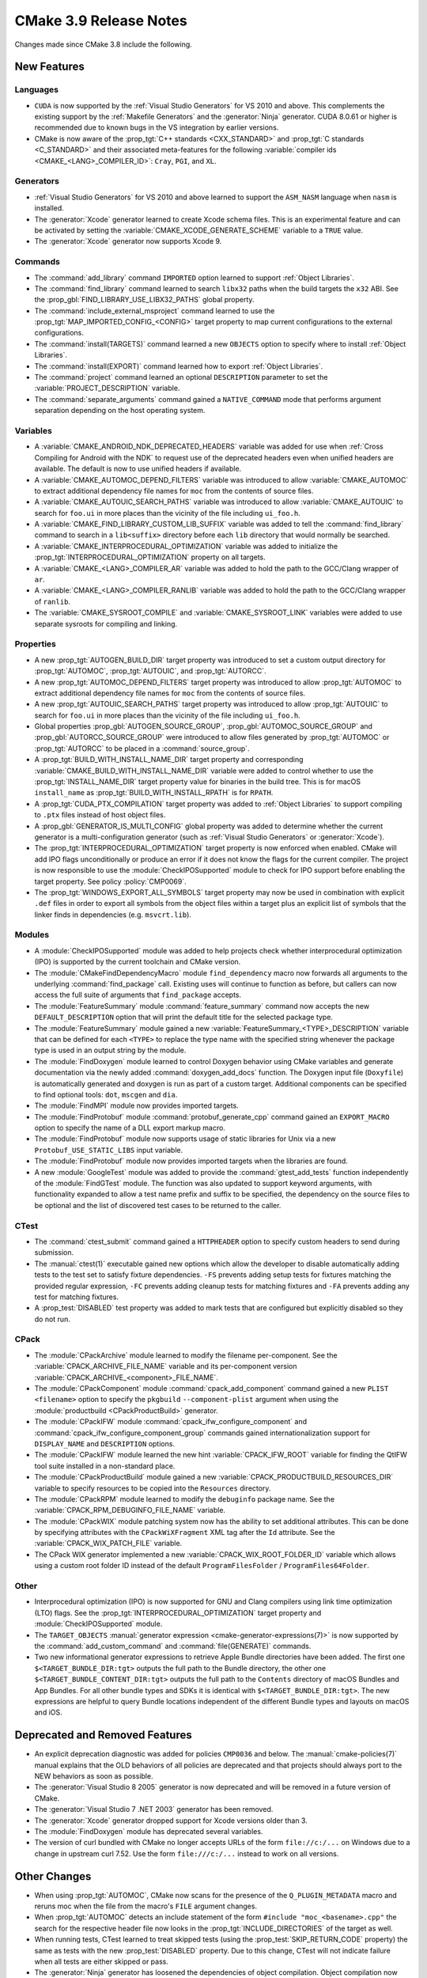 CMake 3.9 Release Notes
***********************

.. only:: html

  .. contents::

Changes made since CMake 3.8 include the following.

New Features
============

Languages
---------

* ``CUDA`` is now supported by the :ref:`Visual Studio Generators`
  for VS 2010 and above.  This complements the existing support by the
  :ref:`Makefile Generators` and the :generator:`Ninja` generator.
  CUDA 8.0.61 or higher is recommended due to known bugs in the VS
  integration by earlier versions.

* CMake is now aware of the :prop_tgt:`C++ standards <CXX_STANDARD>` and
  :prop_tgt:`C standards <C_STANDARD>` and their associated meta-features for
  the following :variable:`compiler ids <CMAKE_<LANG>_COMPILER_ID>`: ``Cray``,
  ``PGI``, and ``XL``.

Generators
----------

* :ref:`Visual Studio Generators` for VS 2010 and above learned to support
  the ``ASM_NASM`` language when ``nasm`` is installed.

* The :generator:`Xcode` generator learned to create Xcode schema files.
  This is an experimental feature and can be activated by setting the
  :variable:`CMAKE_XCODE_GENERATE_SCHEME` variable to a ``TRUE`` value.

* The :generator:`Xcode` generator now supports Xcode 9.

Commands
--------

* The :command:`add_library` command ``IMPORTED`` option learned to support
  :ref:`Object Libraries`.

* The :command:`find_library` command learned to search ``libx32`` paths
  when the build targets the ``x32`` ABI.  See the
  :prop_gbl:`FIND_LIBRARY_USE_LIBX32_PATHS` global property.

* The :command:`include_external_msproject` command learned to use
  the :prop_tgt:`MAP_IMPORTED_CONFIG_<CONFIG>` target property
  to map current configurations to the external configurations.

* The :command:`install(TARGETS)` command learned a new ``OBJECTS`` option to
  specify where to install :ref:`Object Libraries`.

* The :command:`install(EXPORT)` command learned how to export
  :ref:`Object Libraries`.

* The :command:`project` command learned an optional ``DESCRIPTION``
  parameter to set the :variable:`PROJECT_DESCRIPTION` variable.

* The :command:`separate_arguments` command gained a ``NATIVE_COMMAND`` mode
  that performs argument separation depending on the host operating system.

Variables
---------

* A :variable:`CMAKE_ANDROID_NDK_DEPRECATED_HEADERS` variable was added
  for use when :ref:`Cross Compiling for Android with the NDK` to request
  use of the deprecated headers even when unified headers are available.
  The default is now to use unified headers if available.

* A :variable:`CMAKE_AUTOMOC_DEPEND_FILTERS` variable was introduced to
  allow :variable:`CMAKE_AUTOMOC` to extract additional dependency file names
  for ``moc`` from the contents of source files.

* A :variable:`CMAKE_AUTOUIC_SEARCH_PATHS` variable was introduced to
  allow :variable:`CMAKE_AUTOUIC` to search for ``foo.ui`` in more
  places than the vicinity of the file including ``ui_foo.h``.

* A :variable:`CMAKE_FIND_LIBRARY_CUSTOM_LIB_SUFFIX` variable was added to
  tell the :command:`find_library` command to search in a ``lib<suffix>``
  directory before each ``lib`` directory that would normally be searched.

* A :variable:`CMAKE_INTERPROCEDURAL_OPTIMIZATION` variable was added to
  initialize the :prop_tgt:`INTERPROCEDURAL_OPTIMIZATION` property on all
  targets.

* A :variable:`CMAKE_<LANG>_COMPILER_AR` variable was added to hold
  the path to the GCC/Clang wrapper of ``ar``.

* A :variable:`CMAKE_<LANG>_COMPILER_RANLIB` variable was added to hold
  the path to the GCC/Clang wrapper of ``ranlib``.

* The :variable:`CMAKE_SYSROOT_COMPILE` and :variable:`CMAKE_SYSROOT_LINK`
  variables were added to use separate sysroots for compiling and linking.

Properties
----------

* A new :prop_tgt:`AUTOGEN_BUILD_DIR` target property was introduced to set
  a custom output directory for :prop_tgt:`AUTOMOC`, :prop_tgt:`AUTOUIC`,
  and :prop_tgt:`AUTORCC`.

* A new :prop_tgt:`AUTOMOC_DEPEND_FILTERS` target property was introduced to
  allow :prop_tgt:`AUTOMOC` to extract additional dependency file names
  for ``moc`` from the contents of source files.

* A new :prop_tgt:`AUTOUIC_SEARCH_PATHS` target property was introduced to
  allow :prop_tgt:`AUTOUIC` to search for ``foo.ui`` in more
  places than the vicinity of the file including ``ui_foo.h``.

* Global properties :prop_gbl:`AUTOGEN_SOURCE_GROUP`,
  :prop_gbl:`AUTOMOC_SOURCE_GROUP` and
  :prop_gbl:`AUTORCC_SOURCE_GROUP` were
  introduced to allow files generated by :prop_tgt:`AUTOMOC` or
  :prop_tgt:`AUTORCC` to be placed in a :command:`source_group`.

* A :prop_tgt:`BUILD_WITH_INSTALL_NAME_DIR` target property and corresponding
  :variable:`CMAKE_BUILD_WITH_INSTALL_NAME_DIR` variable were added to
  control whether to use the :prop_tgt:`INSTALL_NAME_DIR` target property
  value for binaries in the build tree.  This is for macOS ``install_name``
  as :prop_tgt:`BUILD_WITH_INSTALL_RPATH` is for ``RPATH``.

* A :prop_tgt:`CUDA_PTX_COMPILATION` target property was added to
  :ref:`Object Libraries` to support compiling to ``.ptx`` files
  instead of host object files.

* A :prop_gbl:`GENERATOR_IS_MULTI_CONFIG` global property was
  added to determine whether the current generator is a multi-configuration
  generator (such as :ref:`Visual Studio Generators` or :generator:`Xcode`).

* The :prop_tgt:`INTERPROCEDURAL_OPTIMIZATION` target property is now enforced
  when enabled.  CMake will add IPO flags unconditionally or produce an error
  if it does not know the flags for the current compiler.  The project is now
  responsible to use the :module:`CheckIPOSupported` module to check for IPO
  support before enabling the target property.  See policy :policy:`CMP0069`.

* The :prop_tgt:`WINDOWS_EXPORT_ALL_SYMBOLS` target property may now
  be used in combination with explicit ``.def`` files in order to
  export all symbols from the object files within a target plus
  an explicit list of symbols that the linker finds in dependencies
  (e.g. ``msvcrt.lib``).

Modules
-------

* A :module:`CheckIPOSupported` module was added to help projects
  check whether interprocedural optimization (IPO) is supported by
  the current toolchain and CMake version.

* The :module:`CMakeFindDependencyMacro` module ``find_dependency`` macro
  now forwards all arguments to the underlying :command:`find_package`
  call.  Existing uses will continue to function as before, but callers can
  now access the full suite of arguments that ``find_package`` accepts.

* The :module:`FeatureSummary` module :command:`feature_summary` command now
  accepts the new ``DEFAULT_DESCRIPTION`` option that will print the default
  title for the selected package type.

* The :module:`FeatureSummary` module gained a new
  :variable:`FeatureSummary_<TYPE>_DESCRIPTION` variable that can be defined
  for each ``<TYPE>`` to replace the type name with the specified string
  whenever the package type is used in an output string by the module.

* The :module:`FindDoxygen` module learned to control Doxygen behavior using
  CMake variables and generate documentation via the newly added
  :command:`doxygen_add_docs` function. The Doxygen input file (``Doxyfile``)
  is automatically generated and doxygen is run as part of a custom target.
  Additional components can be specified to find optional tools: ``dot``,
  ``mscgen`` and ``dia``.

* The :module:`FindMPI` module now provides imported targets.

* The :module:`FindProtobuf` module :command:`protobuf_generate_cpp`
  command gained an ``EXPORT_MACRO`` option to specify the name of
  a DLL export markup macro.

* The :module:`FindProtobuf` module now supports usage of static libraries
  for Unix via a new ``Protobuf_USE_STATIC_LIBS`` input variable.

* The :module:`FindProtobuf` module now provides imported targets
  when the libraries are found.

* A new :module:`GoogleTest` module was added to provide the
  :command:`gtest_add_tests` function independently of the :module:`FindGTest`
  module. The function was also updated to support keyword arguments, with
  functionality expanded to allow a test name prefix and suffix to be
  specified, the dependency on the source files to be optional and the list of
  discovered test cases to be returned to the caller.

CTest
-----

* The :command:`ctest_submit` command gained a ``HTTPHEADER`` option
  to specify custom headers to send during submission.

* The :manual:`ctest(1)` executable gained new options which allow the
  developer to disable automatically adding tests to the test set to satisfy
  fixture dependencies. ``-FS`` prevents adding setup tests for fixtures
  matching the provided regular expression, ``-FC`` prevents adding cleanup
  tests for matching fixtures and ``-FA`` prevents adding any test for matching
  fixtures.

* A :prop_test:`DISABLED` test property was added to mark tests that
  are configured but explicitly disabled so they do not run.

CPack
-----

* The :module:`CPackArchive` module learned to modify the filename
  per-component.  See the :variable:`CPACK_ARCHIVE_FILE_NAME` variable and
  its per-component version :variable:`CPACK_ARCHIVE_<component>_FILE_NAME`.

* The :module:`CPackComponent` module :command:`cpack_add_component` command
  gained a new ``PLIST <filename>`` option to specify the ``pkgbuild``
  ``--component-plist`` argument when using the
  :module:`productbuild <CPackProductBuild>` generator.

* The :module:`CPackIFW` module :command:`cpack_ifw_configure_component` and
  :command:`cpack_ifw_configure_component_group` commands gained
  internationalization support for ``DISPLAY_NAME`` and ``DESCRIPTION``
  options.

* The :module:`CPackIFW` module learned the new hint :variable:`CPACK_IFW_ROOT`
  variable for finding the QtIFW tool suite installed in a non-standard place.

* The :module:`CPackProductBuild` module gained a new
  :variable:`CPACK_PRODUCTBUILD_RESOURCES_DIR` variable to
  specify resources to be copied into the ``Resources``
  directory.

* The :module:`CPackRPM` module learned to modify the ``debuginfo`` package
  name.  See the :variable:`CPACK_RPM_DEBUGINFO_FILE_NAME` variable.

* The :module:`CPackWIX` module patching system now has the ability to set
  additional attributes.  This can be done by specifying attributes with
  the ``CPackWiXFragment`` XML tag after the ``Id`` attribute.
  See the :variable:`CPACK_WIX_PATCH_FILE` variable.

* The CPack WIX generator implemented a new
  :variable:`CPACK_WIX_ROOT_FOLDER_ID` variable which allows
  using a custom root folder ID instead of the default
  ``ProgramFilesFolder`` / ``ProgramFiles64Folder``.

Other
-----

* Interprocedural optimization (IPO) is now supported for GNU and Clang
  compilers using link time optimization (LTO) flags.  See the
  :prop_tgt:`INTERPROCEDURAL_OPTIMIZATION` target property and
  :module:`CheckIPOSupported` module.

* The ``TARGET_OBJECTS``
  :manual:`generator expression <cmake-generator-expressions(7)>`
  is now supported by the :command:`add_custom_command` and
  :command:`file(GENERATE)` commands.

* Two new informational generator expressions to retrieve Apple Bundle
  directories have been added. The first one ``$<TARGET_BUNDLE_DIR:tgt>``
  outputs the full path to the Bundle directory, the other one
  ``$<TARGET_BUNDLE_CONTENT_DIR:tgt>`` outputs the full path to the
  ``Contents`` directory of macOS Bundles and App Bundles. For all other
  bundle types and SDKs it is identical with ``$<TARGET_BUNDLE_DIR:tgt>``.
  The new expressions are helpful to query Bundle locations independent of
  the different Bundle types and layouts on macOS and iOS.

Deprecated and Removed Features
===============================

* An explicit deprecation diagnostic was added for policies ``CMP0036``
  and below.  The :manual:`cmake-policies(7)` manual explains that the
  OLD behaviors of all policies are deprecated and that projects should
  always port to the NEW behaviors as soon as possible.

* The :generator:`Visual Studio 8 2005` generator is now deprecated
  and will be removed in a future version of CMake.

* The :generator:`Visual Studio 7 .NET 2003` generator has been removed.

* The :generator:`Xcode` generator dropped support for Xcode versions
  older than 3.

* The :module:`FindDoxygen` module has deprecated several variables.

* The version of curl bundled with CMake no longer accepts URLs of the form
  ``file://c:/...`` on Windows due to a change in upstream curl 7.52.  Use
  the form ``file:///c:/...`` instead to work on all versions.

Other Changes
=============

* When using :prop_tgt:`AUTOMOC`, CMake now scans for the presence of the
  ``Q_PLUGIN_METADATA`` macro and reruns moc when the file from the
  macro's ``FILE`` argument changes.

* When :prop_tgt:`AUTOMOC` detects an include statement of the form
  ``#include "moc_<basename>.cpp"`` the search for the respective header file
  now looks in the :prop_tgt:`INCLUDE_DIRECTORIES` of the target as well.

* When running tests, CTest learned to treat skipped tests (using the
  :prop_test:`SKIP_RETURN_CODE` property) the same as tests with the new
  :prop_test:`DISABLED` property. Due to this change, CTest will not indicate
  failure when all tests are either skipped or pass.

* The :generator:`Ninja` generator has loosened the dependencies of object
  compilation.  Object compilation now depends only on custom targets
  and custom commands associated with libraries on which the object's target
  depends and no longer depends on the libraries themselves.  Source files
  in dependent targets may now compile without waiting for their targets'
  dependencies to link.

* On macOS, the default application bundle ``Info.plist`` file now enables
  Hi-DPI support.

* On macOS, ``RPATH`` settings such as :prop_tgt:`BUILD_WITH_INSTALL_RPATH`
  no longer affect the ``install_name`` field.  See policy :policy:`CMP0068`.

* The :generator:`Visual Studio 14 2015` generator has been taught about
  a change to the ``v140`` toolset made by a VS 2015 update.  VS changed
  the set of values it understands for the ``GenerateDebugInformation``
  linker setting that produces the ``-DEBUG`` linker flag variants.

Updates
=======

Changes made since CMake 3.9.0 include the following.

3.9.1
-----

* The ``find_`` command ``PACKAGE_ROOT`` search path group added by
  CMake 3.9.0 has been removed for the 3.9 series due to regressions
  caused by new use of ``<PackageName>_ROOT`` variables.  The behavior
  may be re-introduced in the future in a more-compatible way.
